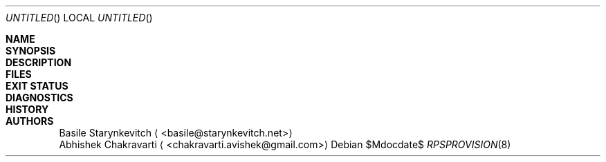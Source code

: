 .\" -*- mode: nroff -*-
.\" man/rpsprovision.8 - man page for midend utility
.\" SPDX-License-Identifier: GPL-3.0-or-later
.\" Copyright (c) 2019 Basile Starynkevitch <basile@starynkevitch.net>

.\" View this man page prior to install using the following:
.\"    $ nroff -mdoc man/obj/rpsprovision.8 | less

.Dd $Mdocdate$
.Os
.Dt RPSPROVISION 8


.Sh NAME

.Sh SYNOPSIS

.Sh DESCRIPTION

.Sh FILES

.Sh EXIT STATUS

.Sh DIAGNOSTICS

.Sh HISTORY

.Sh AUTHORS
.An Basile Starynkevitch
.Aq <basile@starynkevitch.net>
.An Abhishek Chakravarti
.Aq <chakravarti.avishek@gmail.com>

